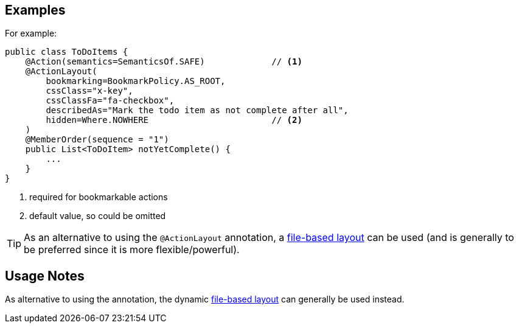== Examples

:Notice: Licensed to the Apache Software Foundation (ASF) under one or more contributor license agreements. See the NOTICE file distributed with this work for additional information regarding copyright ownership. The ASF licenses this file to you under the Apache License, Version 2.0 (the "License"); you may not use this file except in compliance with the License. You may obtain a copy of the License at. http://www.apache.org/licenses/LICENSE-2.0 . Unless required by applicable law or agreed to in writing, software distributed under the License is distributed on an "AS IS" BASIS, WITHOUT WARRANTIES OR  CONDITIONS OF ANY KIND, either express or implied. See the License for the specific language governing permissions and limitations under the License.
:page-partial:


For example:

[source,java]
----
public class ToDoItems {
    @Action(semantics=SemanticsOf.SAFE)             // <1>
    @ActionLayout(
        bookmarking=BookmarkPolicy.AS_ROOT,
        cssClass="x-key",
        cssClassFa="fa-checkbox",
        describedAs="Mark the todo item as not complete after all",
        hidden=Where.NOWHERE                        // <2>
    )
    @MemberOrder(sequence = "1")
    public List<ToDoItem> notYetComplete() {
        ...
    }
}
----
<1> required for bookmarkable actions
<2> default value, so could be omitted


[TIP]
====
As an alternative to using the `@ActionLayout` annotation, a xref:userguide:fun:ui.adoc#object-layout[file-based layout] can be used (and is generally to be preferred since it is more flexible/powerful).
====

== Usage Notes

As alternative to using the annotation, the dynamic xref:userguide:fun:ui.adoc#object-layout[file-based layout] can generally be used instead.
